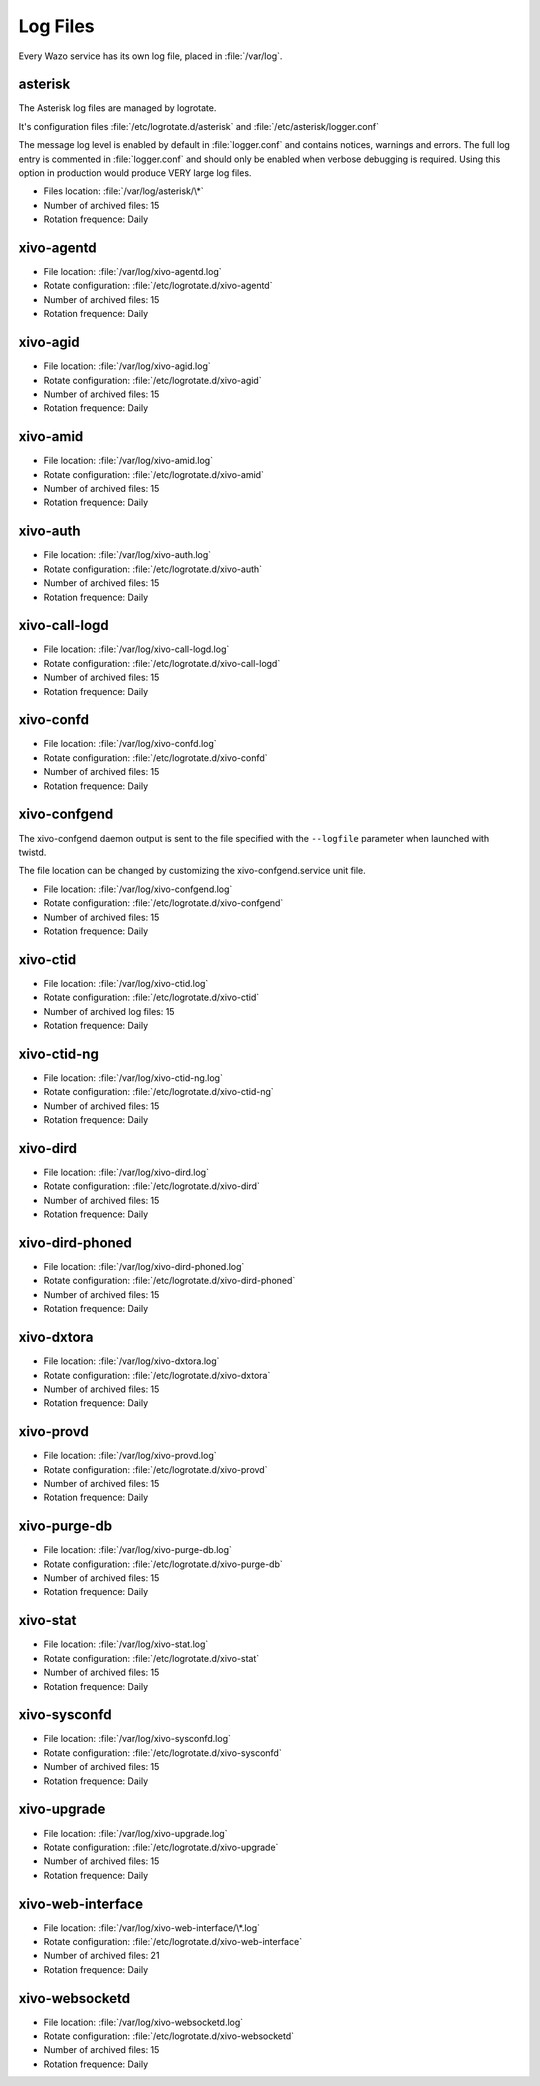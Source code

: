 .. _log-files:

*********
Log Files
*********

Every Wazo service has its own log file, placed in :file:`/var/log`.


asterisk
--------

The Asterisk log files are managed by logrotate.

It's configuration files :file:`/etc/logrotate.d/asterisk` and :file:`/etc/asterisk/logger.conf`

The message log level is enabled by default in :file:`logger.conf` and contains notices, warnings
and errors. The full log entry is commented in :file:`logger.conf` and should only be enabled when
verbose debugging is required. Using this option in production would produce VERY large log files.

* Files location: :file:`/var/log/asterisk/\*`
* Number of archived files: 15
* Rotation frequence: Daily


xivo-agentd
-----------

* File location: :file:`/var/log/xivo-agentd.log`
* Rotate configuration: :file:`/etc/logrotate.d/xivo-agentd`
* Number of archived files: 15
* Rotation frequence: Daily


xivo-agid
---------

* File location: :file:`/var/log/xivo-agid.log`
* Rotate configuration: :file:`/etc/logrotate.d/xivo-agid`
* Number of archived files: 15
* Rotation frequence: Daily


xivo-amid
---------

* File location: :file:`/var/log/xivo-amid.log`
* Rotate configuration: :file:`/etc/logrotate.d/xivo-amid`
* Number of archived files: 15
* Rotation frequence: Daily


xivo-auth
---------

* File location: :file:`/var/log/xivo-auth.log`
* Rotate configuration: :file:`/etc/logrotate.d/xivo-auth`
* Number of archived files: 15
* Rotation frequence: Daily


xivo-call-logd
--------------

* File location: :file:`/var/log/xivo-call-logd.log`
* Rotate configuration: :file:`/etc/logrotate.d/xivo-call-logd`
* Number of archived files: 15
* Rotation frequence: Daily


xivo-confd
----------

* File location: :file:`/var/log/xivo-confd.log`
* Rotate configuration: :file:`/etc/logrotate.d/xivo-confd`
* Number of archived files: 15
* Rotation frequence: Daily


xivo-confgend
-------------

The xivo-confgend daemon output is sent to the file specified with the ``--logfile`` parameter when
launched with twistd.

The file location can be changed by customizing the xivo-confgend.service unit file.

* File location: :file:`/var/log/xivo-confgend.log`
* Rotate configuration: :file:`/etc/logrotate.d/xivo-confgend`
* Number of archived files: 15
* Rotation frequence: Daily


xivo-ctid
---------

* File location: :file:`/var/log/xivo-ctid.log`
* Rotate configuration: :file:`/etc/logrotate.d/xivo-ctid`
* Number of archived log files: 15
* Rotation frequence: Daily


xivo-ctid-ng
------------

* File location: :file:`/var/log/xivo-ctid-ng.log`
* Rotate configuration: :file:`/etc/logrotate.d/xivo-ctid-ng`
* Number of archived files: 15
* Rotation frequence: Daily


xivo-dird
---------

* File location: :file:`/var/log/xivo-dird.log`
* Rotate configuration: :file:`/etc/logrotate.d/xivo-dird`
* Number of archived files: 15
* Rotation frequence: Daily


xivo-dird-phoned
----------------

* File location: :file:`/var/log/xivo-dird-phoned.log`
* Rotate configuration: :file:`/etc/logrotate.d/xivo-dird-phoned`
* Number of archived files: 15
* Rotation frequence: Daily


xivo-dxtora
-----------

* File location: :file:`/var/log/xivo-dxtora.log`
* Rotate configuration: :file:`/etc/logrotate.d/xivo-dxtora`
* Number of archived files: 15
* Rotation frequence: Daily


xivo-provd
----------

* File location: :file:`/var/log/xivo-provd.log`
* Rotate configuration: :file:`/etc/logrotate.d/xivo-provd`
* Number of archived files: 15
* Rotation frequence: Daily


xivo-purge-db
-------------

* File location: :file:`/var/log/xivo-purge-db.log`
* Rotate configuration: :file:`/etc/logrotate.d/xivo-purge-db`
* Number of archived files: 15
* Rotation frequence: Daily


xivo-stat
---------

* File location: :file:`/var/log/xivo-stat.log`
* Rotate configuration: :file:`/etc/logrotate.d/xivo-stat`
* Number of archived files: 15
* Rotation frequence: Daily


xivo-sysconfd
-------------

* File location: :file:`/var/log/xivo-sysconfd.log`
* Rotate configuration: :file:`/etc/logrotate.d/xivo-sysconfd`
* Number of archived files: 15
* Rotation frequence: Daily


xivo-upgrade
------------

* File location: :file:`/var/log/xivo-upgrade.log`
* Rotate configuration: :file:`/etc/logrotate.d/xivo-upgrade`
* Number of archived files: 15
* Rotation frequence: Daily


xivo-web-interface
------------------

* File location: :file:`/var/log/xivo-web-interface/\*.log`
* Rotate configuration: :file:`/etc/logrotate.d/xivo-web-interface`
* Number of archived files: 21
* Rotation frequence: Daily


xivo-websocketd
---------------

* File location: :file:`/var/log/xivo-websocketd.log`
* Rotate configuration: :file:`/etc/logrotate.d/xivo-websocketd`
* Number of archived files: 15
* Rotation frequence: Daily
